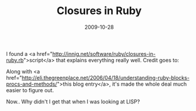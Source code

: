 #+TITLE: Closures in Ruby
#+DATE: 2009-10-28
#+CATEGORIES: programming
#+TAGS: ruby closures

I found a <a href="http://innig.net/software/ruby/closures-in-ruby.rb">script</a> that explains everything really well.
Credit goes to:
# CLOSURES IN RUBY     Paul Cantrell    http://innig.net
# Email: username "cantrell", domain name "pobox.com"
Along with <a href="http://eli.thegreenplace.net/2006/04/18/understanding-ruby-blocks-procs-and-methods/">this blog entry</a>, it's made the whole deal much easier to figure out.

Now.. Why didn't I get that when I was looking at LISP?
